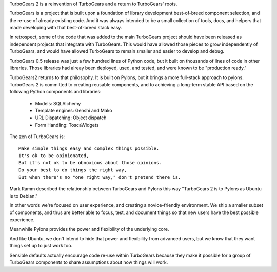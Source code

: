 TurboGears 2 is a reinvention of TurboGears and a return to TurboGears' roots.

TurboGears is a project that is built upon a foundation of library development
best-of-breed component selection, and the re-use of already existing code. And 
it was always intended to be a small collection of tools, docs, and helpers
that made developing with that best-of-breed stack easy. 
 
In retrospect, some of the  code that was added to the main TurboGears project 
should have been released as independent projects that integrate with TurboGears. 
This would have allowed those pieces to grow independently of TurboGears, and 
would have allowed TurboGears to remain smaller and easier to develop and debug.

TurboGears 0.5 release was just a few hundred lines of Python code, but it built
on thousands of lines of code in other libraries.  Those libraries had alreay
been deployed, used, and tested, and were known to be "production ready." 

TurboGears2 returns to that philosophy.  It is built on Pylons, but it brings
a more full-stack approach to pylons.   TurboGears 2 is committed to creating
reusable components, and to achieving a long-term stable API based on the 
following  Python components and libraries:

    * Models: SQLAlchemy
    * Template engines: Genshi and Mako
    * URL Dispatching: Object dispatch
    * Form Handling: ToscaWidgets

The zen of TurboGears is::

    Make simple things easy and complex things possible.
    It's ok to be opinionated, 
    But it's not ok to be obnoxious about those opinions.
    Do your best to do things the right way, 
    But when there's no "one right way," don't pretend there is. 
    

Mark Ramm described the relationship between TurboGears and Pylons this 
way "TurboGears 2 is to Pylons as Ubuntu is to Debian."

In other words we're focused on user experience, and creating a 
novice-friendly environment.  We ship a smaller subset of components, 
and thus are better able to focus, test, and document things so that new users
have the best possible experience.

Meanwhile Pylons provides the power and flexibility of the underlying core. 

And like Ubuntu, we don't intend to hide that power and flexibility from 
advanced users, but we know that they want things set up to just work too.  

Sensible defaults actually encourage code re-use within TurboGears because 
they make it possible for a group of TurboGears components to share 
assumptions about how things will work. 
